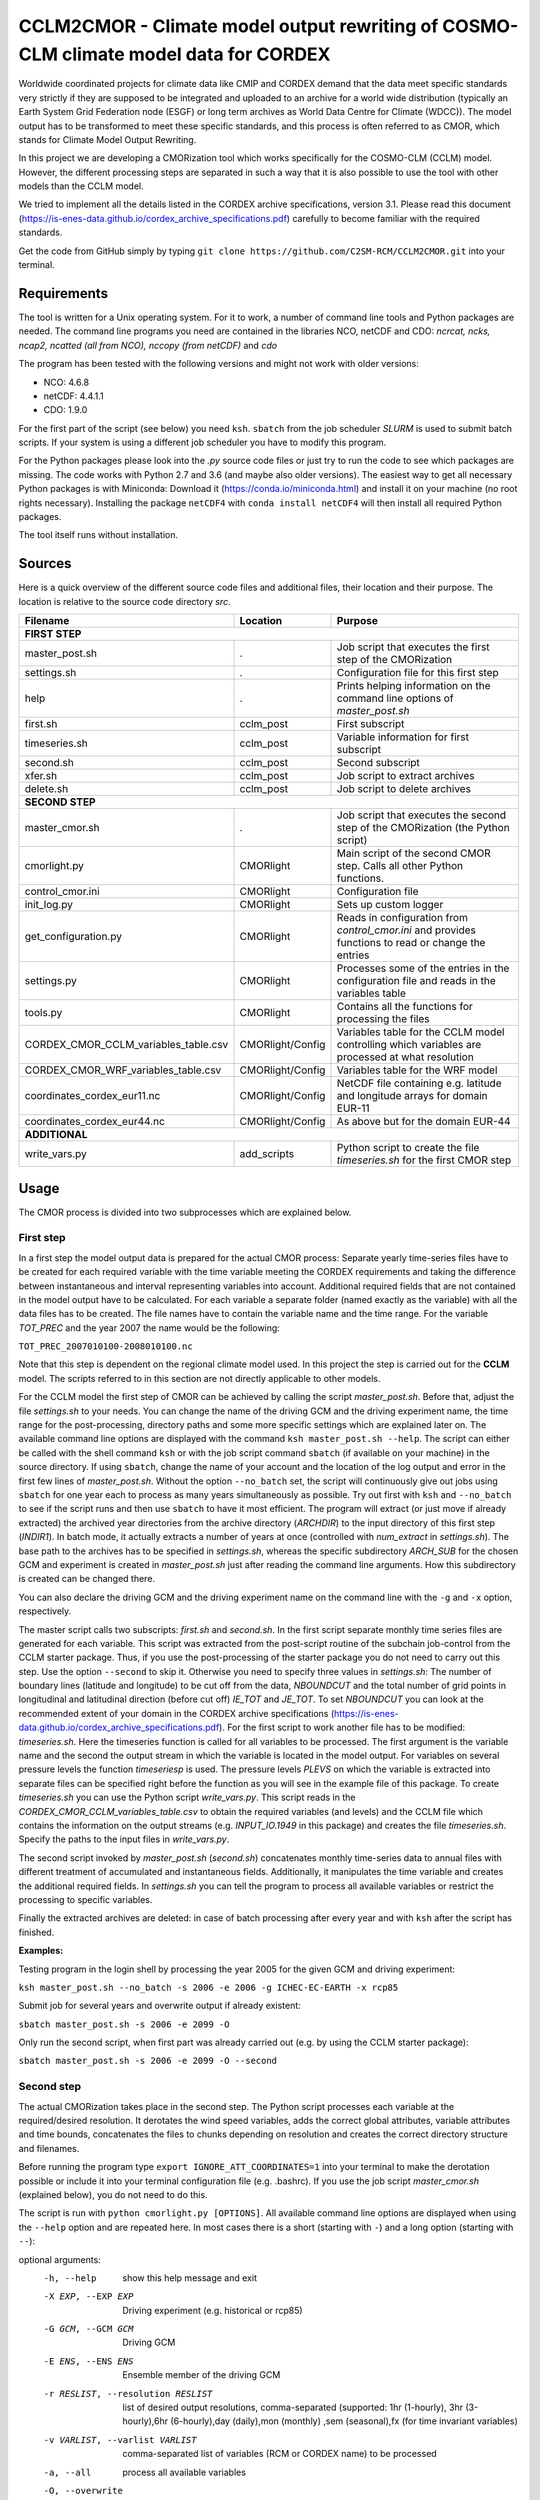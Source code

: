 =====================================================================================
CCLM2CMOR - Climate model output rewriting of COSMO-CLM climate model data for CORDEX
=====================================================================================
 
Worldwide coordinated projects for climate data like CMIP and CORDEX demand
that the data meet specific standards very strictly if they are supposed
to be integrated and uploaded to an archive for a world wide distribution
(typically an Earth System Grid Federation node (ESGF) or long term
archives as World Data Centre for Climate (WDCC)). The model output has
to be transformed to meet these specific standards, and this process is
often referred to as CMOR, which stands for Climate Model Output
Rewriting.

In this project we are developing a CMORization tool which works
specifically for the COSMO-CLM (CCLM) model. However, the different
processing steps are separated in such a way that it is also possible
to use the tool with other models than the CCLM model.

We tried to implement all the details listed in the CORDEX archive specifications, version 3.1.
Please read this document (https://is-enes-data.github.io/cordex_archive_specifications.pdf)
carefully to become familiar with the required standards.

Get the code from GitHub simply by typing ``git clone https://github.com/C2SM-RCM/CCLM2CMOR.git`` 
into your terminal.

Requirements
============
The tool is written for a Unix operating system.
For it to work, a number of command line tools and Python packages are
needed.
The command line programs you need are contained in the libraries NCO, netCDF and CDO:
*ncrcat, ncks, ncap2, ncatted (all from NCO), nccopy (from netCDF)* and *cdo*

The program has been tested with the following versions and might not work with older versions:

- NCO: 4.6.8
- netCDF: 4.4.1.1
- CDO: 1.9.0

For the first part of the script (see below) you need ``ksh``. ``sbatch`` from the job scheduler *SLURM* is used
to submit batch scripts. If your system is using a different job scheduler
you have to modify this program.

For the Python packages please look into the *.py* source code files or
just try to run the code to see which packages are missing.
The code works with Python 2.7 and 3.6 (and maybe also older versions).
The easiest way to get all necessary Python packages is with Miniconda:
Download it (https://conda.io/miniconda.html) and install it on your machine (no root rights necessary).
Installing the package ``netCDF4`` with ``conda install netCDF4`` will then
install all required Python packages.

The tool itself runs without installation.

Sources
=======

Here is a quick overview of the different source code files and
additional files, their location and their purpose. The location is
relative to the source code directory *src*.

=======================================   ==================   ====================================================================================
Filename                                  Location             Purpose
=======================================   ==================   ====================================================================================
**FIRST STEP**
---------------------------------------------------------------------------------------------------------------------------------------------------
master_post.sh                            .                    Job script that executes the first step of the CMORization
settings.sh                               .                    Configuration file for this first step
help                                      .                    Prints helping information on the command line options of *master_post.sh*
first.sh                                  cclm_post            First subscript 
timeseries.sh                             cclm_post            Variable information for first subscript
second.sh                                 cclm_post            Second subscript
xfer.sh                                   cclm_post            Job script to extract archives
delete.sh                                 cclm_post            Job script to delete archives
**SECOND STEP**                                                  
---------------------------------------------------------------------------------------------------------------------------------------------------
master_cmor.sh                               .                 Job script that executes the second step of the CMORization (the Python script)
cmorlight.py                              CMORlight            Main script of the second CMOR step. Calls all other Python functions.
control_cmor.ini                          CMORlight            Configuration file
init_log.py                               CMORlight            Sets up custom logger
get_configuration.py                      CMORlight            Reads in configuration from *control_cmor.ini* and provides functions to read or change the entries
settings.py                               CMORlight            Processes some of the entries in the configuration file and reads in the variables table
tools.py                                  CMORlight            Contains all the functions for processing the files
CORDEX_CMOR_CCLM_variables_table.csv      CMORlight/Config     Variables table for the CCLM model controlling which variables are processed at what resolution          
CORDEX_CMOR_WRF_variables_table.csv       CMORlight/Config     Variables table for the WRF model
coordinates_cordex_eur11.nc               CMORlight/Config     NetCDF file containing e.g. latitude and longitude arrays for domain EUR-11
coordinates_cordex_eur44.nc               CMORlight/Config     As above but for the domain EUR-44
**ADDITIONAL**                                                  
---------------------------------------------------------------------------------------------------------------------------------------------------
write_vars.py                             add_scripts          Python script to create the file *timeseries.sh* for the first CMOR step

=======================================   ==================   ====================================================================================


Usage
=====

The CMOR process is divided into two subprocesses which are explained below.

First step
----------
In a first step the model output data is prepared for the actual CMOR process:
Separate yearly time-series files have to be created for each required
variable with the time variable meeting the CORDEX requirements and taking the 
difference between instantaneous and interval representing variables into account.
Additional required fields that are not contained in the model output
have to be calculated. 
For each variable a separate folder (named exactly as the variable) with 
all the data files has to be created. The file names have to contain the
variable name and the time range. For the variable *TOT_PREC* and the year
2007 the name would be the following: 

``TOT_PREC_2007010100-2008010100.nc``

Note that this step is dependent on the regional climate
model used. In this project the step is carried out for the **CCLM**
model. The scripts referred to in this section are not directly applicable to other models.

For the CCLM model the first step of CMOR can be achieved by calling the
script *master_post.sh*. Before that, adjust the file *settings.sh* to
your needs. You can change the name of the driving GCM and the driving
experiment name, the time range for the post-processing, directory paths
and some more specific settings which are explained later on.
The available command line options are displayed with the command
``ksh master_post.sh --help``. The script can either be called with the
shell command ``ksh`` or with the job script command ``sbatch`` (if available on your machine) in the source directory. If using ``sbatch``,
change the name of your account and the location of the log output and
error in the first few lines of *master_post.sh*. Without the option
``--no_batch`` set, the script will continuously give out jobs using
``sbatch`` for one year each to process as many years simultaneously
as possible. Try out first with ``ksh`` and ``--no_batch`` to see if the script runs and then use ``sbatch`` to have it most efficient.  The program will extract (or just move if already extracted) the archived 
year directories from the archive directory (*ARCHDIR*) to the input directory of this 
first step (*INDIR1*). 
In batch mode, it actually extracts a number of years at once
(controlled with *num_extract* in *settings.sh*). The base path to the archives has to
be specified in *settings.sh*, whereas the specific subdirectory
*ARCH_SUB* for the chosen GCM and experiment is created in
*master_post.sh* just after reading the command line arguments.
How this subdirectory is created can be changed there. 

You can also declare the driving GCM and the driving experiment name on 
the command line with the ``-g`` and ``-x`` option, respectively.

The master script calls two subscripts: *first.sh* and *second.sh*. In
the first script separate monthly time series files are generated for
each variable. This script was extracted from the post-script routine
of the subchain job-control from the CCLM starter package. Thus, if
you use the post-processing of the starter package you do not need
to carry out this step. Use the option ``--second`` to skip it. Otherwise
you need to specify three values in *settings.sh*: The number of
boundary lines (latitude and longitude) to be cut off from the data,
*NBOUNDCUT* and the total number of grid points in longitudinal and
latitudinal direction (before cut off) *IE_TOT* and *JE_TOT*. To set *NBOUNDCUT* you
can look at the recommended extent of your domain in the CORDEX archive
specifications (https://is-enes-data.github.io/cordex_archive_specifications.pdf).
For the first script to work another file has to be modified: *timeseries.sh*.
Here the timeseries function is called for all variables to be processed.
The first argument is the variable name and the second the output stream
in which the variable is located in the model output. For variables on
several pressure levels the function *timeseriesp* is used. The pressure
levels *PLEVS* on which the variable is extracted into separate files can
be specified right before the function as you will see in the example file of this package. To create *timeseries.sh* you can use the Python script
*write_vars.py*. This script reads in the *CORDEX_CMOR_CCLM_variables_table.csv*
to obtain the required variables (and levels) and the CCLM file which contains the information on the output streams (e.g. *INPUT_IO.1949* in this package)
and creates the file *timeseries.sh*. Specify the paths to the input
files in *write_vars.py*.

The second script invoked by *master_post.sh* (*second.sh*) concatenates
monthly time-series data to annual files with different treatment of
accumulated and instantaneous fields. Additionally, it manipulates
the time variable and creates the additional required fields.
In *settings.sh* you can tell the program to process all available
variables or restrict the processing to specific variables.

Finally the extracted archives are deleted: in case of batch processing after every year
and with ``ksh`` after the script has finished.

**Examples:**

Testing program in the login shell by processing the year 2005 for the given GCM and driving experiment:

``ksh master_post.sh --no_batch -s 2006 -e 2006 -g ICHEC-EC-EARTH -x rcp85``

Submit job for several years and overwrite output if already existent:

``sbatch master_post.sh -s 2006 -e 2099 -O``

Only run the second script, when first part was already carried out (e.g. by using the CCLM starter package):

``sbatch master_post.sh -s 2006 -e 2099 -O --second``




Second step
-----------

The actual CMORization takes place in the second step. The Python script
processes each variable at the required/desired resolution. It derotates
the wind speed variables, adds the correct 
global attributes, variable attributes and time bounds, concatenates the
files to chunks depending on resolution and creates the correct directory
structure and filenames.

Before running the program type ``export IGNORE_ATT_COORDINATES=1``
into your terminal to make the derotation possible or include it into your
terminal configuration file (e.g. .bashrc). If you use the job script 
*master_cmor.sh* (explained  below), you do not need to do this.

The script is run with ``python cmorlight.py [OPTIONS]``. All available
command line options are displayed when using the ``--help`` option and
are repeated here. In most cases there is a short (starting with ``-``) 
and a long option (starting with ``--``):

optional arguments:
  -h, --help            show this help message and exit
  -X EXP, --EXP EXP     Driving experiment (e.g. historical or rcp85)
  -G GCM, --GCM GCM     Driving GCM
  -E ENS, --ENS ENS     Ensemble member of the driving GCM
  -r RESLIST, --resolution RESLIST
                        list of desired output resolutions, comma-separated
                        (supported: 1hr (1-hourly), 3hr (3-hourly),6hr
                        (6-hourly),day (daily),mon (monthly) ,sem
                        (seasonal),fx (for time invariant variables)
  -v VARLIST, --varlist VARLIST
                        comma-separated list of variables (RCM or CORDEX name)
                        to be processed
  -a, --all             process all available variables
  -O, --overwrite       Overwrite existent output files
  -M MULTI, --multi MULTI
                        Use multiprocessing and specify number of available
                        cores.
  -c, --chunk-var       Concatenate files to chunks
  --remove              Remove source files after chunking
  -s PROC_START, --start PROC_START
                        Start year (and start month if not January) for
                        processing. Format: YYYY[MM]
  -e PROC_END, --end PROC_END
                        End year (and end month if not December) for
                        processing. Format: YYYY[MM]
  -P, --propagate       Propagate log to standard output.
  -S, --silent          Write only minimal information to log (variables and
                        resolutions in progress, warnings and errors)
  -V, --verbose         Verbose logging for debugging
  -A, --append_log      Append to log instead of overwrite
  -f, --force_proc      Try to process variable at specific resolution
                        regardless of what is written in the variables table
  -n USE_VERSION, --use-version USE_VERSION
                        version to be added to directory structure
  -i INIFILE, --ini INIFILE
                        configuration file (.ini)
  -d, --no_derotate     derotate all u and v avariables
  -m SIMULATION, --simulation SIMULATION
                        which simulation specific settings to choose


In a file here called *control_cmor.ini* processing options, paths and
simulation details are set.  All lists in this file should
be comma-separated and not contain spaces. In the last section
(e.g. named *settings_CCLM*) of this file you can set simulation specific
options such as global attributes. Note that some command line options can overwrite the settings in this file. Detailed instructions which
variables should be processed with what method at which resolution are
taken from a modified version of the CORDEX variables requirement table
(pdf version here: https://is-enes-data.github.io/CORDEX_variables_requirement_table.pdf).
Here a table for the CCLM model and for the WRF model are included.
Specify which table to use in the configuration file (*vartable*). For other models you have
to create your own table starting from the tables given here.
Make sure to use the semicolon ";" as delimiter and include a header line.

If essential variables as *lon*, *lat* or *rotated_pole* are missing in
the data, the script tries to copy them from a file specified under
*coordinates_file* in the configuration file. 
Make sure to provide such a file suitable for your domain and resolution.
Here, files for the domains EUR-11 and EUR-44 are provided.

If you want to process all variables in the table, use the ``--all`` option.
Otherwise, specify the variables with ``--varlist`` (RCM or CORDEX names supported). You can also choose
the resolutions at which to produce the output with ``--resolution`` or
in the variable *reslist* in the configuration file.

You can limit the time range for processing by providing the start and end years on the command line
(``--start``, ``--end``). Otherwise, all available years are processed.
If your data starts in a different month than January in the first year
or ends in a different month than December in the last year, 
you have to add the month to the start or end years to avoid errors.
Currently, seasonal processing only works if either the months 01 to 11 from
the current year and month 12 from the previous year are present or months 03 
to 11 from the current year.

The processing will finish much faster when using multiprocessing
(option ``--multi``). In this way several years are processed simultaneously.
For this, specify the number of available cores after the ``--multi`` command 
and the desired time range over the command line. When multiprocessing, a log file for each year is created. Search
for logged errors or warnings in all these files (e.g. with
``grep WARNING -r`` and ``grep ERROR -r`` in the log directory) to make sure
everything went OK.

After the processing you can concatenate the files to chunks by running
the script again with the ``--chunk-var`` option. Add the option
``--remove`` to this call to delete the superfluent yearly files .

**Examples**

Process all variables fully declared in the variables table at all resolutions 
specified in the configuration file (entry *reslist*):

``python cmorlight.py --all``

Process precipitation (pr) and surface air pressure (ps) at a resolution of 
three hours (if declared in variables table for these variables) from 1949-12 to 2005-12 using 10 cores simultaneously for computing. Overwrite output if already existent:

``python cmorlight.py -M 10 -s 194912 -e 2005 -v pr,ps -r 3hr -O``

Concatenate all monthly files to chunks for all available variables and 
delete original files afterwards

``python cmorlight.py --chunk-var --remove -r mon``


**More optional features**

In the following some more advanced options are described:

-  You can use the job script *master_cmor.sh* to run the job on a
   compute node with ``sbatch master_cmor.sh [OPTIONS]``. Specify your account
   and the location of log output and error in this file. You can
   directly pass the options of the python program. With the option
   ``--batch`` you can run several jobs simultaneously, processing *cores*
   years each (defined through the ``-M cores`` option).

-  If the units attribute of the time variable in your input data is not
   correct, you have to provide the correct time unit in the entry ``alt_units`` 
   in the configuration file and set ``use_alt_units`` to ``True`` there.

-  You can create several configuration
   files and choose the one you want to use with the ``--ini`` option when
   running the main script *cmorlight.py*.
   Within each configuration file you can define several simulation specific sections
   (always named *settings_[EXT]*) and choose one by specifying the
   extension EXT in the configuration file (entry *simulation*) or on the
   command line (option ``--simulation``).

-  The logger has some additional command line options:
   verbose (``--verbose``) and silent (``--silent``) logging, propagation to
   standard output (``--propagate``) and appending to file instead of 
   overwriting (``--append_log``)

-  The entries *global_attr_list* and *global_attr_file* control which global
   attributes should be taken from the configuration file and from your input
   data files, respectively.

-  You can specify the variables to be processed by default and the variables
   to be automatically skipped in the configuration file entries *varlist*
   and *var_skip_list*, respectively.

-  If you want to add vertices to your output files, you have to specify a
   file from which to take them (entry *vertices_file*) and set
   *add_vertices=True* in the configuration file.

-  If you want to output at a resolution even if it is not written in the table
   use the option ``--force_proc`` to force the processing. The output will be created if
   the desired resolution is lower or equal the input file resolution.

-  If you want to put the output in separate folder for testing purposes, 
   change the entry *add_version_to_outpath* in the configuration file to *True*
   . You can provide the version name on the command line (option ``--use_version``). 
   By default the current date is used.

-  If you want to test out the chunking and be able to delete the chunked output 
   easily afterwards, specify a separate folder to put the chunked files into 
   by changing the entry *chunk_into*.

-  The time ranges of the chunked output is set by the entries *AGG_DAY*, 
   *AGG_MON* and *AGG_SEM* for daily, monthly and seasonal resolution, respectively.
   You can change these values, but note the maximum time ranges allowed by CORDEX.

-  NetCDF compression can be switched on or off in the entry *nc_compress*.

-  If your wind speed variables are already derotated use the command line
   option ``--no_derotate`` to skip the derotation

-  By default the input path *DirIn* is extended by the chosen GCM and experiment.
   If you do not want this to happen. Change the entry *extend_DirIn* to 
   *False*.



Quality Assessment
==================

We cannot guarantee that the data processed with this tool perfectly meet
the CORDEX requirements after processing. Please use the Quality Assessment
tool of the DKRZ to check your data. You can find the latest version 
of it here: https://github.com/IS-ENES-Data/QA-DKRZ/
If any errors occur that might have to do with the CMOR tool, don't 
hesitate to contact us. 


Contributing
============

We are happy for everybody who wants to participate in the development 
of the CMOR tool. Look at the open issues to see what there is to do
or create an issue yourself if you found one.

Contact
=======

Currently the tool is administrated by Matthias Göbel. You can contact him at:
matthias-goebel@freenet.de

Involved people
===============

In the development of this tool a number of people from different
institutions were involved:

- Matthias Göbel (Swiss Federal Institute of Technology (ETH), Zürich,Switzerland)
- Hans Ramthun (German Climate Computing Center(DKRZ), Hamburg,Germany)
- Hans-Jürgen Panitz (Karlsruhe Institute of Technology (KIT),Karlsruhe, Germany)
- Klaus Keuler (Brandenburgische Technische Universität Cottbus-Senftenberg (BTU), Cottbus, Germany)
- Christian Steger (Deutscher Wetterdienst (DWD), Offenbach, Germany)


Hans-Jürgen Panitz, Klaus Keuler and Christian
Steger initiated the development of the tool and decided on its
general structure. They also created the table for the Python script for
the CCLM model. Hans Ramthun developed most of the Python code and
Klaus Keuler wrote the script *second.sh*. Matthias Göbel combined the
different scripts to this complete tool, fixed numerous bugs in the
Python code, increased the user-friendliness and flexibility of it and
wrote the first version of this documentation. Silje Sørland,
Daniel Lüthi (both ETH Zürich) and Hans-Jürgen Panitz helped him
with that.

Thanks to all these people for your work!




